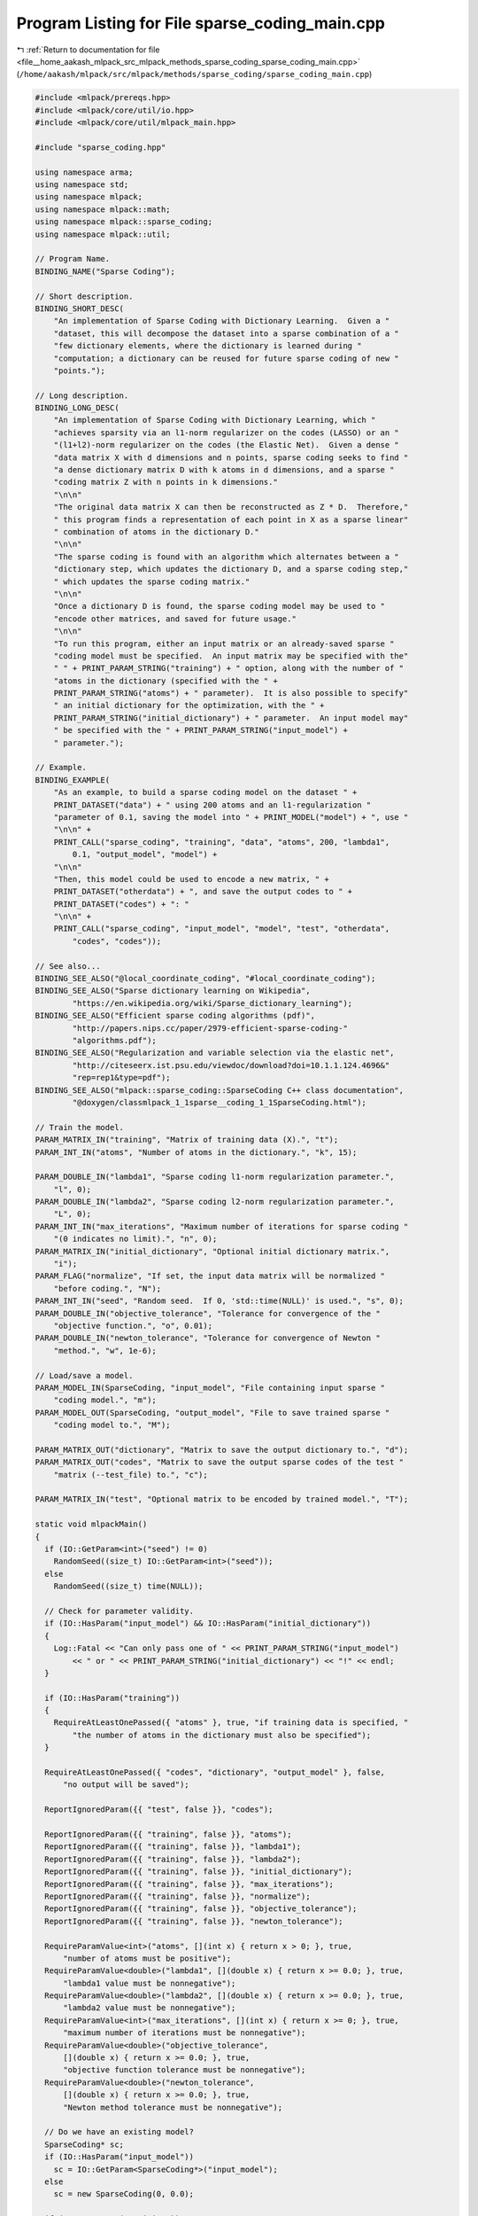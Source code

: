 
.. _program_listing_file__home_aakash_mlpack_src_mlpack_methods_sparse_coding_sparse_coding_main.cpp:

Program Listing for File sparse_coding_main.cpp
===============================================

|exhale_lsh| :ref:`Return to documentation for file <file__home_aakash_mlpack_src_mlpack_methods_sparse_coding_sparse_coding_main.cpp>` (``/home/aakash/mlpack/src/mlpack/methods/sparse_coding/sparse_coding_main.cpp``)

.. |exhale_lsh| unicode:: U+021B0 .. UPWARDS ARROW WITH TIP LEFTWARDS

.. code-block:: cpp

   
   #include <mlpack/prereqs.hpp>
   #include <mlpack/core/util/io.hpp>
   #include <mlpack/core/util/mlpack_main.hpp>
   
   #include "sparse_coding.hpp"
   
   using namespace arma;
   using namespace std;
   using namespace mlpack;
   using namespace mlpack::math;
   using namespace mlpack::sparse_coding;
   using namespace mlpack::util;
   
   // Program Name.
   BINDING_NAME("Sparse Coding");
   
   // Short description.
   BINDING_SHORT_DESC(
       "An implementation of Sparse Coding with Dictionary Learning.  Given a "
       "dataset, this will decompose the dataset into a sparse combination of a "
       "few dictionary elements, where the dictionary is learned during "
       "computation; a dictionary can be reused for future sparse coding of new "
       "points.");
   
   // Long description.
   BINDING_LONG_DESC(
       "An implementation of Sparse Coding with Dictionary Learning, which "
       "achieves sparsity via an l1-norm regularizer on the codes (LASSO) or an "
       "(l1+l2)-norm regularizer on the codes (the Elastic Net).  Given a dense "
       "data matrix X with d dimensions and n points, sparse coding seeks to find "
       "a dense dictionary matrix D with k atoms in d dimensions, and a sparse "
       "coding matrix Z with n points in k dimensions."
       "\n\n"
       "The original data matrix X can then be reconstructed as Z * D.  Therefore,"
       " this program finds a representation of each point in X as a sparse linear"
       " combination of atoms in the dictionary D."
       "\n\n"
       "The sparse coding is found with an algorithm which alternates between a "
       "dictionary step, which updates the dictionary D, and a sparse coding step,"
       " which updates the sparse coding matrix."
       "\n\n"
       "Once a dictionary D is found, the sparse coding model may be used to "
       "encode other matrices, and saved for future usage."
       "\n\n"
       "To run this program, either an input matrix or an already-saved sparse "
       "coding model must be specified.  An input matrix may be specified with the"
       " " + PRINT_PARAM_STRING("training") + " option, along with the number of "
       "atoms in the dictionary (specified with the " +
       PRINT_PARAM_STRING("atoms") + " parameter).  It is also possible to specify"
       " an initial dictionary for the optimization, with the " +
       PRINT_PARAM_STRING("initial_dictionary") + " parameter.  An input model may"
       " be specified with the " + PRINT_PARAM_STRING("input_model") +
       " parameter.");
   
   // Example.
   BINDING_EXAMPLE(
       "As an example, to build a sparse coding model on the dataset " +
       PRINT_DATASET("data") + " using 200 atoms and an l1-regularization "
       "parameter of 0.1, saving the model into " + PRINT_MODEL("model") + ", use "
       "\n\n" +
       PRINT_CALL("sparse_coding", "training", "data", "atoms", 200, "lambda1",
           0.1, "output_model", "model") +
       "\n\n"
       "Then, this model could be used to encode a new matrix, " +
       PRINT_DATASET("otherdata") + ", and save the output codes to " +
       PRINT_DATASET("codes") + ": "
       "\n\n" +
       PRINT_CALL("sparse_coding", "input_model", "model", "test", "otherdata",
           "codes", "codes"));
   
   // See also...
   BINDING_SEE_ALSO("@local_coordinate_coding", "#local_coordinate_coding");
   BINDING_SEE_ALSO("Sparse dictionary learning on Wikipedia",
           "https://en.wikipedia.org/wiki/Sparse_dictionary_learning");
   BINDING_SEE_ALSO("Efficient sparse coding algorithms (pdf)",
           "http://papers.nips.cc/paper/2979-efficient-sparse-coding-"
           "algorithms.pdf");
   BINDING_SEE_ALSO("Regularization and variable selection via the elastic net",
           "http://citeseerx.ist.psu.edu/viewdoc/download?doi=10.1.1.124.4696&"
           "rep=rep1&type=pdf");
   BINDING_SEE_ALSO("mlpack::sparse_coding::SparseCoding C++ class documentation",
           "@doxygen/classmlpack_1_1sparse__coding_1_1SparseCoding.html");
   
   // Train the model.
   PARAM_MATRIX_IN("training", "Matrix of training data (X).", "t");
   PARAM_INT_IN("atoms", "Number of atoms in the dictionary.", "k", 15);
   
   PARAM_DOUBLE_IN("lambda1", "Sparse coding l1-norm regularization parameter.",
       "l", 0);
   PARAM_DOUBLE_IN("lambda2", "Sparse coding l2-norm regularization parameter.",
       "L", 0);
   PARAM_INT_IN("max_iterations", "Maximum number of iterations for sparse coding "
       "(0 indicates no limit).", "n", 0);
   PARAM_MATRIX_IN("initial_dictionary", "Optional initial dictionary matrix.",
       "i");
   PARAM_FLAG("normalize", "If set, the input data matrix will be normalized "
       "before coding.", "N");
   PARAM_INT_IN("seed", "Random seed.  If 0, 'std::time(NULL)' is used.", "s", 0);
   PARAM_DOUBLE_IN("objective_tolerance", "Tolerance for convergence of the "
       "objective function.", "o", 0.01);
   PARAM_DOUBLE_IN("newton_tolerance", "Tolerance for convergence of Newton "
       "method.", "w", 1e-6);
   
   // Load/save a model.
   PARAM_MODEL_IN(SparseCoding, "input_model", "File containing input sparse "
       "coding model.", "m");
   PARAM_MODEL_OUT(SparseCoding, "output_model", "File to save trained sparse "
       "coding model to.", "M");
   
   PARAM_MATRIX_OUT("dictionary", "Matrix to save the output dictionary to.", "d");
   PARAM_MATRIX_OUT("codes", "Matrix to save the output sparse codes of the test "
       "matrix (--test_file) to.", "c");
   
   PARAM_MATRIX_IN("test", "Optional matrix to be encoded by trained model.", "T");
   
   static void mlpackMain()
   {
     if (IO::GetParam<int>("seed") != 0)
       RandomSeed((size_t) IO::GetParam<int>("seed"));
     else
       RandomSeed((size_t) time(NULL));
   
     // Check for parameter validity.
     if (IO::HasParam("input_model") && IO::HasParam("initial_dictionary"))
     {
       Log::Fatal << "Can only pass one of " << PRINT_PARAM_STRING("input_model")
           << " or " << PRINT_PARAM_STRING("initial_dictionary") << "!" << endl;
     }
   
     if (IO::HasParam("training"))
     {
       RequireAtLeastOnePassed({ "atoms" }, true, "if training data is specified, "
           "the number of atoms in the dictionary must also be specified");
     }
   
     RequireAtLeastOnePassed({ "codes", "dictionary", "output_model" }, false,
         "no output will be saved");
   
     ReportIgnoredParam({{ "test", false }}, "codes");
   
     ReportIgnoredParam({{ "training", false }}, "atoms");
     ReportIgnoredParam({{ "training", false }}, "lambda1");
     ReportIgnoredParam({{ "training", false }}, "lambda2");
     ReportIgnoredParam({{ "training", false }}, "initial_dictionary");
     ReportIgnoredParam({{ "training", false }}, "max_iterations");
     ReportIgnoredParam({{ "training", false }}, "normalize");
     ReportIgnoredParam({{ "training", false }}, "objective_tolerance");
     ReportIgnoredParam({{ "training", false }}, "newton_tolerance");
   
     RequireParamValue<int>("atoms", [](int x) { return x > 0; }, true,
         "number of atoms must be positive");
     RequireParamValue<double>("lambda1", [](double x) { return x >= 0.0; }, true,
         "lambda1 value must be nonnegative");
     RequireParamValue<double>("lambda2", [](double x) { return x >= 0.0; }, true,
         "lambda2 value must be nonnegative");
     RequireParamValue<int>("max_iterations", [](int x) { return x >= 0; }, true,
         "maximum number of iterations must be nonnegative");
     RequireParamValue<double>("objective_tolerance",
         [](double x) { return x >= 0.0; }, true,
         "objective function tolerance must be nonnegative");
     RequireParamValue<double>("newton_tolerance",
         [](double x) { return x >= 0.0; }, true,
         "Newton method tolerance must be nonnegative");
   
     // Do we have an existing model?
     SparseCoding* sc;
     if (IO::HasParam("input_model"))
       sc = IO::GetParam<SparseCoding*>("input_model");
     else
       sc = new SparseCoding(0, 0.0);
   
     if (IO::HasParam("training"))
     {
       mat matX = std::move(IO::GetParam<arma::mat>("training"));
   
       // Normalize each point if the user asked for it.
       if (IO::HasParam("normalize"))
       {
         Log::Info << "Normalizing data before coding..." << endl;
         for (size_t i = 0; i < matX.n_cols; ++i)
           matX.col(i) /= norm(matX.col(i), 2);
       }
   
       sc->Lambda1() = IO::GetParam<double>("lambda1");
       sc->Lambda2() = IO::GetParam<double>("lambda2");
       sc->MaxIterations() = (size_t) IO::GetParam<int>("max_iterations");
       sc->Atoms() = (size_t) IO::GetParam<int>("atoms");
       sc->ObjTolerance() = IO::GetParam<double>("objective_tolerance");
       sc->NewtonTolerance() = IO::GetParam<double>("newton_tolerance");
   
       // Inform the user if we are overwriting their model.
       if (IO::HasParam("input_model"))
       {
         Log::Info << "Using dictionary from existing model in '"
             << IO::GetPrintableParam<SparseCoding>("input_model")
             << "' as initial dictionary for training." << endl;
         sc->Train<NothingInitializer>(matX);
       }
       else if (IO::HasParam("initial_dictionary"))
       {
         // Load initial dictionary directly into sparse coding object.
         sc->Dictionary() =
             std::move(IO::GetParam<arma::mat>("initial_dictionary"));
   
         // Validate size of initial dictionary.
         if (sc->Dictionary().n_cols != sc->Atoms())
         {
           const size_t dictAtoms = sc->Dictionary().n_cols;
           const size_t atoms = sc->Atoms();
           if (!IO::HasParam("input_model"))
             delete sc;
           Log::Fatal << "The initial dictionary has " << dictAtoms
               << " atoms, but the number of atoms was specified to be "
               << atoms << "!" << endl;
         }
   
         if (sc->Dictionary().n_rows != matX.n_rows)
         {
           const size_t dim = sc->Dictionary().n_rows;
           if (!IO::HasParam("input_model"))
             delete sc;
           Log::Fatal << "The initial dictionary has " << dim
               << " dimensions, but the data has " << matX.n_rows << " dimensions!"
               << endl;
         }
   
         // Run sparse coding.
         sc->Train<NothingInitializer>(matX);
       }
       else
       {
         // Run sparse coding with the default initialization.
         sc->Train(matX);
       }
     }
   
     // Now, de we have any matrix to encode?
     if (IO::HasParam("test"))
     {
       if (IO::GetParam<arma::mat>("test").n_rows != sc->Dictionary().n_rows)
       {
         const size_t dim = sc->Dictionary().n_rows;
         if (!IO::HasParam("input_model"))
           delete sc;
         Log::Fatal << "Model was trained with a dimensionality of "
             << dim << ", but test data '"
             << IO::GetPrintableParam<arma::mat>("test") << "' have a "
             << "dimensionality of " << IO::GetParam<arma::mat>("test").n_rows
             << "!" << endl;
       }
   
       mat matY = std::move(IO::GetParam<arma::mat>("test"));
   
       // Normalize each point if the user asked for it.
       if (IO::HasParam("normalize"))
       {
         Log::Info << "Normalizing test data before coding..." << endl;
         for (size_t i = 0; i < matY.n_cols; ++i)
           matY.col(i) /= norm(matY.col(i), 2);
       }
   
       mat codes;
       sc->Encode(matY, codes);
   
       IO::GetParam<arma::mat>("codes") = std::move(codes);
     }
   
     // Did the user want to save the dictionary?  Use an alias for the dictionary.
     IO::GetParam<arma::mat>("dictionary") = arma::mat(sc->Dictionary().memptr(),
         sc->Dictionary().n_rows, sc->Dictionary().n_cols, false, false);
   
     // Save the model.
     IO::GetParam<SparseCoding*>("output_model") = sc;
   }
